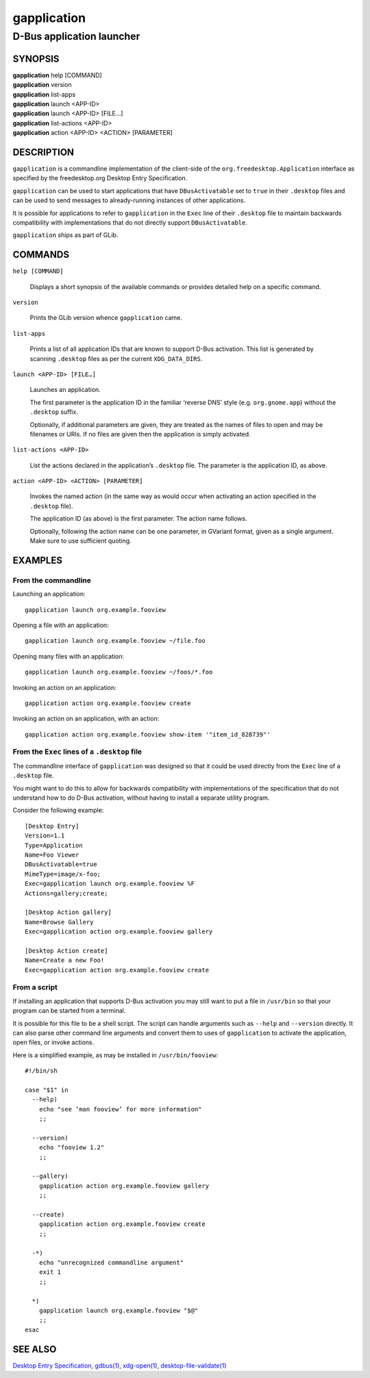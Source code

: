 .. _gapplication(1):
.. meta::
   :copyright: Copyright 2013 Allison Karlitskaya
   :license: LGPL-2.1-or-later
..
   This has to be duplicated from above to make it machine-readable by `reuse`:
   SPDX-FileCopyrightText: 2013 Allison Karlitskaya
   SPDX-License-Identifier: LGPL-2.1-or-later

============
gapplication
============

--------------------------
D-Bus application launcher
--------------------------

SYNOPSIS
--------

|  **gapplication** help [COMMAND]
|  **gapplication** version
|  **gapplication** list-apps
|  **gapplication** launch <APP-ID>
|  **gapplication** launch <APP-ID> [FILE…]
|  **gapplication** list-actions <APP-ID>
|  **gapplication** action <APP-ID> <ACTION> [PARAMETER]

DESCRIPTION
-----------

``gapplication`` is a commandline implementation of the client-side of the
``org.freedesktop.Application`` interface as specified by the freedesktop.org
Desktop Entry Specification.

``gapplication`` can be used to start applications that have ``DBusActivatable``
set to ``true`` in their ``.desktop`` files and can be used to send messages to
already-running instances of other applications.

It is possible for applications to refer to ``gapplication`` in the ``Exec``
line of their ``.desktop`` file to maintain backwards compatibility with
implementations that do not directly support ``DBusActivatable``.

``gapplication`` ships as part of GLib.

COMMANDS
--------

``help [COMMAND]``

  Displays a short synopsis of the available commands or provides detailed help
  on a specific command.

``version``

  Prints the GLib version whence ``gapplication`` came.

``list-apps``

  Prints a list of all application IDs that are known to support D-Bus
  activation.  This list is generated by scanning ``.desktop`` files as per the
  current ``XDG_DATA_DIRS``.

``launch <APP-ID> [FILE…]``

  Launches an application.

  The first parameter is the application ID in the familiar ‘reverse DNS’ style
  (e.g. ``org.gnome.app``) without the ``.desktop`` suffix.

  Optionally, if additional parameters are given, they are treated as the names
  of files to open and may be filenames or URIs.  If no files are given then the
  application is simply activated.

``list-actions <APP-ID>``

  List the actions declared in the application’s ``.desktop`` file.  The
  parameter is the application ID, as above.

``action <APP-ID> <ACTION> [PARAMETER]``

  Invokes the named action (in the same way as would occur when activating an
  action specified in the ``.desktop`` file).

  The application ID (as above) is the first parameter.  The action name
  follows.

  Optionally, following the action name can be one parameter, in GVariant
  format, given as a single argument.  Make sure to use sufficient quoting.

EXAMPLES
--------

From the commandline
^^^^^^^^^^^^^^^^^^^^

Launching an application::

   gapplication launch org.example.fooview

Opening a file with an application::

   gapplication launch org.example.fooview ~/file.foo

Opening many files with an application::

   gapplication launch org.example.fooview ~/foos/*.foo

Invoking an action on an application::

   gapplication action org.example.fooview create

Invoking an action on an application, with an action::

   gapplication action org.example.fooview show-item '"item_id_828739"'

From the ``Exec`` lines of a ``.desktop`` file
^^^^^^^^^^^^^^^^^^^^^^^^^^^^^^^^^^^^^^^^^^^^^^

The commandline interface of ``gapplication`` was designed so that it could be
used directly from the ``Exec`` line of a ``.desktop`` file.

You might want to do this to allow for backwards compatibility with
implementations of the specification that do not understand how to do D-Bus
activation, without having to install a separate utility program.

Consider the following example::

   [Desktop Entry]
   Version=1.1
   Type=Application
   Name=Foo Viewer
   DBusActivatable=true
   MimeType=image/x-foo;
   Exec=gapplication launch org.example.fooview %F
   Actions=gallery;create;

   [Desktop Action gallery]
   Name=Browse Gallery
   Exec=gapplication action org.example.fooview gallery

   [Desktop Action create]
   Name=Create a new Foo!
   Exec=gapplication action org.example.fooview create

From a script
^^^^^^^^^^^^^

If installing an application that supports D-Bus activation you may still want
to put a file in ``/usr/bin`` so that your program can be started from a
terminal.

It is possible for this file to be a shell script.  The script can handle
arguments such as ``--help`` and ``--version`` directly.  It can also parse
other command line arguments and convert them to uses of ``gapplication`` to
activate the application, open files, or invoke actions.

Here is a simplified example, as may be installed in ``/usr/bin/fooview``::

   #!/bin/sh

   case "$1" in
     --help)
       echo "see ‘man fooview’ for more information"
       ;;

     --version)
       echo "fooview 1.2"
       ;;

     --gallery)
       gapplication action org.example.fooview gallery
       ;;

     --create)
       gapplication action org.example.fooview create
       ;;

     -*)
       echo "unrecognized commandline argument"
       exit 1
       ;;

     *)
       gapplication launch org.example.fooview "$@"
       ;;
   esac

SEE ALSO
--------

`Desktop Entry Specification <https://specifications.freedesktop.org/desktop-entry-spec/latest/>`_,
`gdbus(1) <man:gdbus(1)>`_,
`xdg-open(1) <man:xdg-open(1)>`_,
`desktop-file-validate(1) <man:desktop-file-validate(1)>`_